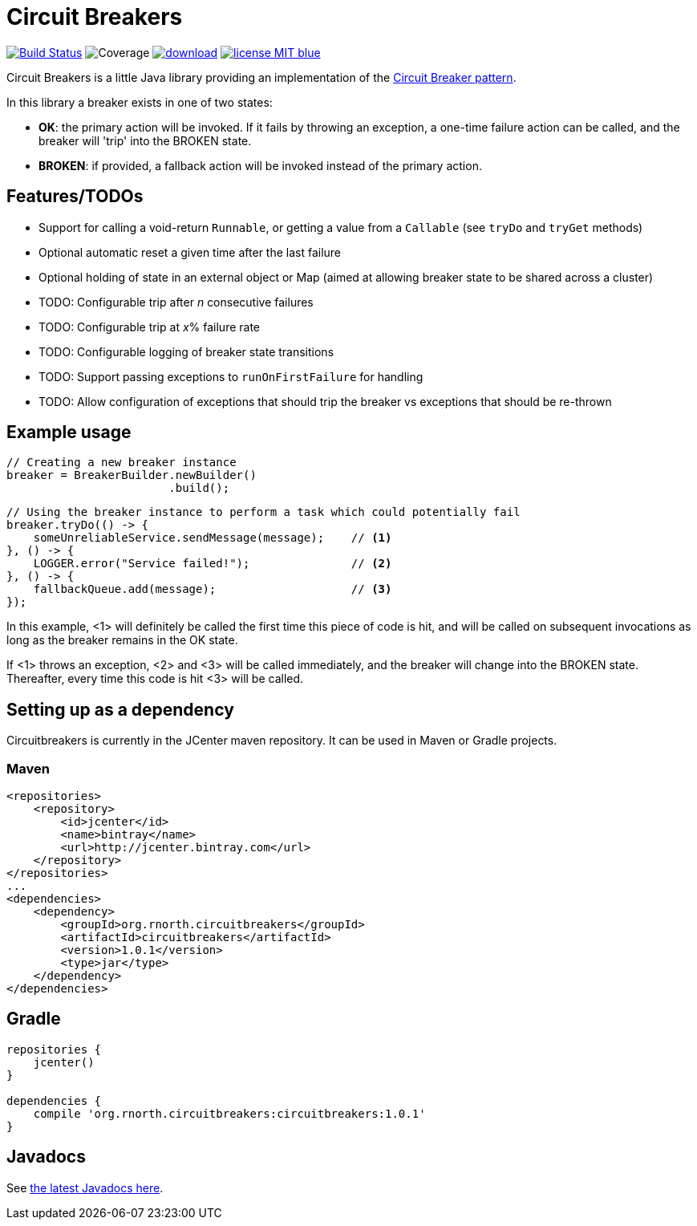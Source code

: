 = Circuit Breakers

:latestVersion: 1.0.1

image:https://api.travis-ci.org/rnorth/circuitbreakers.svg?branch=master["Build Status", link="https://travis-ci.org/rnorth/circuitbreakers"] image:https://img.shields.io/coveralls/rnorth/circuitbreakers.svg["Coverage", "https://coveralls.io/r/rnorth/circuitbreakers?branch=master"] image:https://api.bintray.com/packages/richnorth/maven/circuitbreakers/images/download.svg[link="https://bintray.com/richnorth/maven/circuitbreakers/_latestVersion"] image:http://img.shields.io/badge/license-MIT-blue.svg?style=flat[link="http://www.opensource.org/licenses/MIT"]

Circuit Breakers is a little Java library providing an implementation of the
http://martinfowler.com/bliki/CircuitBreaker.html[Circuit Breaker pattern].

In this library a breaker exists in one of two states:

* *OK*: the primary action will be invoked. If it fails by throwing an exception, a one-time failure
  action can be called, and the breaker will 'trip' into the BROKEN state.
* *BROKEN*: if provided, a fallback action will be invoked instead of the primary action.

== Features/TODOs

* Support for calling a void-return `Runnable`, or getting a value from a `Callable` (see `tryDo` and `tryGet` methods)
* Optional automatic reset a given time after the last failure
* Optional holding of state in an external object or Map (aimed at allowing breaker state to be shared across a cluster)
* TODO: Configurable trip after _n_ consecutive failures
* TODO: Configurable trip at _x_% failure rate
* TODO: Configurable logging of breaker state transitions
* TODO: Support passing exceptions to `runOnFirstFailure` for handling
* TODO: Allow configuration of exceptions that should trip the breaker vs exceptions that should be re-thrown

== Example usage

    // Creating a new breaker instance
    breaker = BreakerBuilder.newBuilder()
                            .build();

    // Using the breaker instance to perform a task which could potentially fail
    breaker.tryDo(() -> {
        someUnreliableService.sendMessage(message);    // <1>
    }, () -> {
        LOGGER.error("Service failed!");               // <2>
    }, () -> {
        fallbackQueue.add(message);                    // <3>
    });

In this example, <1> will definitely be called the first time this piece of code is hit, and will
be called on subsequent invocations as long as the breaker remains in the OK state.

If <1> throws an exception, <2> and <3> will be called immediately, and the breaker will change into
the BROKEN state. Thereafter, every time this code is hit <3> will be called.

== Setting up as a dependency

Circuitbreakers is currently in the JCenter maven repository. It can be used in Maven or Gradle projects.

=== Maven

[source,xml,subs="attributes,verbatim"]
--
<repositories>
    <repository>
        <id>jcenter</id>
        <name>bintray</name>
        <url>http://jcenter.bintray.com</url>
    </repository>
</repositories>
...
<dependencies>
    <dependency>
        <groupId>org.rnorth.circuitbreakers</groupId>
        <artifactId>circuitbreakers</artifactId>
        <version>{latestVersion}</version>
        <type>jar</type>
    </dependency>
</dependencies>
--

== Gradle

[source,groovy,subs="attributes,verbatim"]
--
repositories {
    jcenter()
}

dependencies {
    compile 'org.rnorth.circuitbreakers:circuitbreakers:{latestVersion}'
}
--

== Javadocs

ifdef::env-github[]
See http://rnorth.github.io/circuitbreakers/javadoc/[the latest Javadocs here].
endif::[]
ifndef::env-github[]
See link:javadoc/index.html[the latest Javadocs here].
endif::[]